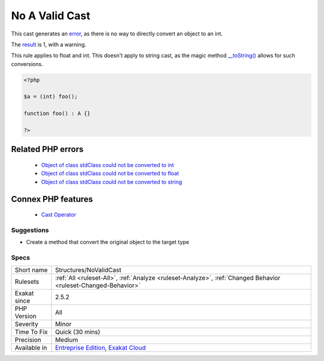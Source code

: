 .. _structures-novalidcast:


.. _no-a-valid-cast:

No A Valid Cast
+++++++++++++++

.. meta::
	:description:
		No A Valid Cast: This cast generates an error, as there is no way to directly convert an object to an int.
	:twitter:card: summary_large_image
	:twitter:site: @exakat
	:twitter:title: No A Valid Cast
	:twitter:description: No A Valid Cast: This cast generates an error, as there is no way to directly convert an object to an int
	:twitter:creator: @exakat
	:twitter:image:src: https://www.exakat.io/wp-content/uploads/2020/06/logo-exakat.png
	:og:image: https://www.exakat.io/wp-content/uploads/2020/06/logo-exakat.png
	:og:title: No A Valid Cast
	:og:type: article
	:og:description: This cast generates an error, as there is no way to directly convert an object to an int
	:og:url: https://exakat.readthedocs.io/en/latest/Reference/Rules/No A Valid Cast.html
	:og:locale: en

.. raw:: html


	<script type="application/ld+json">{"@context":"https:\/\/schema.org","@graph":[{"@type":"WebPage","@id":"https:\/\/php-tips.readthedocs.io\/en\/latest\/Reference\/Rules\/Structures\/NoValidCast.html","url":"https:\/\/php-tips.readthedocs.io\/en\/latest\/Reference\/Rules\/Structures\/NoValidCast.html","name":"No A Valid Cast","isPartOf":{"@id":"https:\/\/www.exakat.io\/"},"datePublished":"Wed, 05 Mar 2025 15:10:46 +0000","dateModified":"Wed, 05 Mar 2025 15:10:46 +0000","description":"This cast generates an error, as there is no way to directly convert an object to an int","inLanguage":"en-US","potentialAction":[{"@type":"ReadAction","target":["https:\/\/exakat.readthedocs.io\/en\/latest\/No A Valid Cast.html"]}]},{"@type":"WebSite","@id":"https:\/\/www.exakat.io\/","url":"https:\/\/www.exakat.io\/","name":"Exakat","description":"Smart PHP static analysis","inLanguage":"en-US"}]}</script>

This cast generates an `error <https://www.php.net/error>`_, as there is no way to directly convert an object to an int. 

The `result <https://www.php.net/result>`_ is 1, with a warning. 

This rule applies to float and int. This doesn't apply to string cast, as the magic method `__toString() <https://www.php.net/manual/en/language.oop5.magic.php>`_ allows for such conversions.

.. code-block:: php
   
   <?php
   
   $a = (int) foo();
   
   function foo() : A {} 
   
   ?>
Related PHP errors 
-------------------

  + `Object of class stdClass could not be converted to int <https://php-errors.readthedocs.io/en/latest/messages/object-of-class-%25s-could-not-be-converted-to-int.html>`_
  + `Object of class stdClass could not be converted to float <https://php-errors.readthedocs.io/en/latest/messages/object-of-class-%25s-could-not-be-converted-to-float.html>`_
  + `Object of class stdClass could not be converted to string <https://php-errors.readthedocs.io/en/latest/messages/object-of-class-%25s-could-not-be-converted-to-string.html>`_



Connex PHP features
-------------------

  + `Cast Operator <https://php-dictionary.readthedocs.io/en/latest/dictionary/cast.ini.html>`_


Suggestions
___________

* Create a method that convert the original object to the target type




Specs
_____

+--------------+-------------------------------------------------------------------------------------------------------------------------+
| Short name   | Structures/NoValidCast                                                                                                  |
+--------------+-------------------------------------------------------------------------------------------------------------------------+
| Rulesets     | :ref:`All <ruleset-All>`, :ref:`Analyze <ruleset-Analyze>`, :ref:`Changed Behavior <ruleset-Changed-Behavior>`          |
+--------------+-------------------------------------------------------------------------------------------------------------------------+
| Exakat since | 2.5.2                                                                                                                   |
+--------------+-------------------------------------------------------------------------------------------------------------------------+
| PHP Version  | All                                                                                                                     |
+--------------+-------------------------------------------------------------------------------------------------------------------------+
| Severity     | Minor                                                                                                                   |
+--------------+-------------------------------------------------------------------------------------------------------------------------+
| Time To Fix  | Quick (30 mins)                                                                                                         |
+--------------+-------------------------------------------------------------------------------------------------------------------------+
| Precision    | Medium                                                                                                                  |
+--------------+-------------------------------------------------------------------------------------------------------------------------+
| Available in | `Entreprise Edition <https://www.exakat.io/entreprise-edition>`_, `Exakat Cloud <https://www.exakat.io/exakat-cloud/>`_ |
+--------------+-------------------------------------------------------------------------------------------------------------------------+


